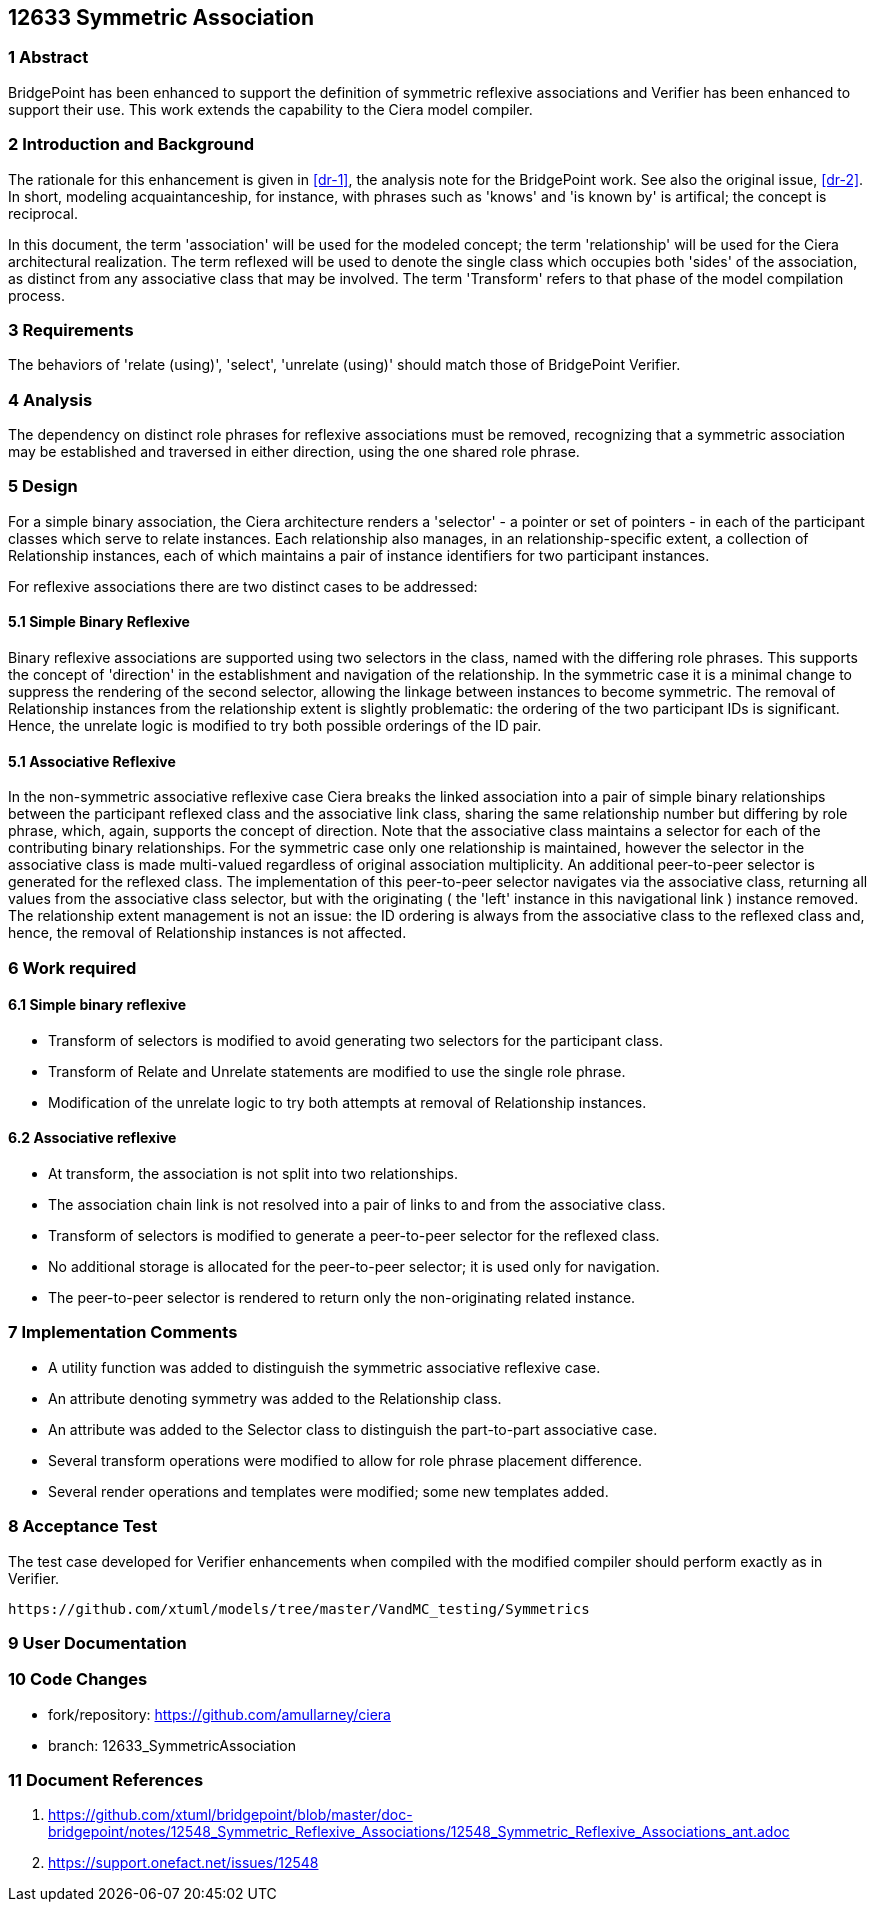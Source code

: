 == 12633 Symmetric Association

=== 1 Abstract

BridgePoint has been enhanced to support the definition of symmetric reflexive associations 
and Verifier has been enhanced to support their use. This work extends the capability to the 
Ciera model compiler.   

=== 2 Introduction and Background

The rationale for this enhancement is given in <<dr-1>>, the analysis note for the BridgePoint 
work. See also the original issue, <<dr-2>>. In short, modeling acquaintanceship, for instance, 
with phrases such as 'knows' and 'is known by' is artifical; the concept is reciprocal.

In this document, the term 'association' will be used for the modeled concept; the term 'relationship' 
will be used for the Ciera architectural realization. The term reflexed will be used to denote the 
single class which occupies both 'sides' of the association, as distinct from any associative class 
that may be involved. The term 'Transform' refers to that phase of the model compilation process.

=== 3 Requirements

The behaviors of 'relate (using)', 'select', 'unrelate (using)' should match those of BridgePoint 
Verifier. 

=== 4 Analysis

The dependency on distinct role phrases for reflexive associations must be removed, 
recognizing that a symmetric association may be established and traversed in either 
direction, using the one shared role phrase.

=== 5 Design

For a simple binary association, the Ciera architecture renders a 'selector' - a pointer or 
set of pointers - in each of the participant classes which serve to relate instances. Each 
relationship also manages, in an relationship-specific extent, a collection of Relationship 
instances, each of which maintains a pair of instance identifiers for two participant instances.

For reflexive associations there are two distinct cases to be addressed:

==== 5.1 Simple Binary Reflexive

Binary reflexive associations are supported using two selectors in the class, named with the differing role phrases.
This supports the concept of 'direction' in the establishment and navigation of the relationship. In the 
symmetric case it is a minimal change to suppress the rendering of the second selector, allowing the 
linkage between instances to become symmetric. The removal of Relationship instances from the 
relationship extent is slightly problematic: the ordering of the two participant IDs is significant. 
Hence, the unrelate logic is modified to try both possible orderings of the ID pair.

==== 5.1 Associative Reflexive

In the non-symmetric associative reflexive case Ciera breaks the linked association into a pair of simple 
binary relationships between the participant reflexed class and the associative link class,  
sharing the same relationship number but differing by role phrase, which, again, supports the concept 
of direction. Note that the associative class maintains a selector for each of the contributing 
binary relationships. For the symmetric case only one relationship is maintained, however the selector 
in the associative class is made multi-valued regardless of original association multiplicity. An additional 
peer-to-peer selector is generated for the reflexed class. The implementation of this peer-to-peer selector 
navigates via the associative class, returning all values from the associative class selector, but with the 
originating ( the 'left' instance in this navigational link ) instance removed. The relationship extent 
management is not an issue: the ID ordering is always from the associative class to the reflexed class and, 
hence, the removal of Relationship instances is not 
affected.

=== 6 Work required

==== 6.1 Simple binary reflexive

* Transform of selectors is modified to avoid generating two selectors for the participant class.
* Transform of Relate and Unrelate statements are modified to use the single role phrase.
* Modification of the unrelate logic to try both attempts at removal of Relationship instances.

==== 6.2 Associative reflexive

* At transform, the association is not split into two relationships.
* The association chain link is not resolved into a pair of links to and from the associative class.
* Transform of selectors is modified to generate a peer-to-peer selector for the reflexed class.
* No additional storage is allocated for the peer-to-peer selector; it is used only for navigation.
* The peer-to-peer selector is rendered to return only the non-originating related instance.
 
=== 7 Implementation Comments

* A utility function was added to distinguish the symmetric associative reflexive case.
* An attribute denoting symmetry was added to the Relationship class.
* An attribute was added to the Selector class to distinguish the part-to-part associative case.
* Several transform operations were modified to allow for role phrase placement difference.
* Several render operations and templates were modified; some new templates added.


=== 8 Acceptance Test

The test case developed for Verifier enhancements when compiled with the modified compiler should 
perform exactly as in Verifier.

 https://github.com/xtuml/models/tree/master/VandMC_testing/Symmetrics
 
 
=== 9 User Documentation


=== 10 Code Changes

- fork/repository: https://github.com/amullarney/ciera
- branch: 12633_SymmetricAssociation


=== 11 Document References

. [[dr-1]] https://github.com/xtuml/bridgepoint/blob/master/doc-bridgepoint/notes/12548_Symmetric_Reflexive_Associations/12548_Symmetric_Reflexive_Associations_ant.adoc
. [[dr-2]] https://support.onefact.net/issues/12548
